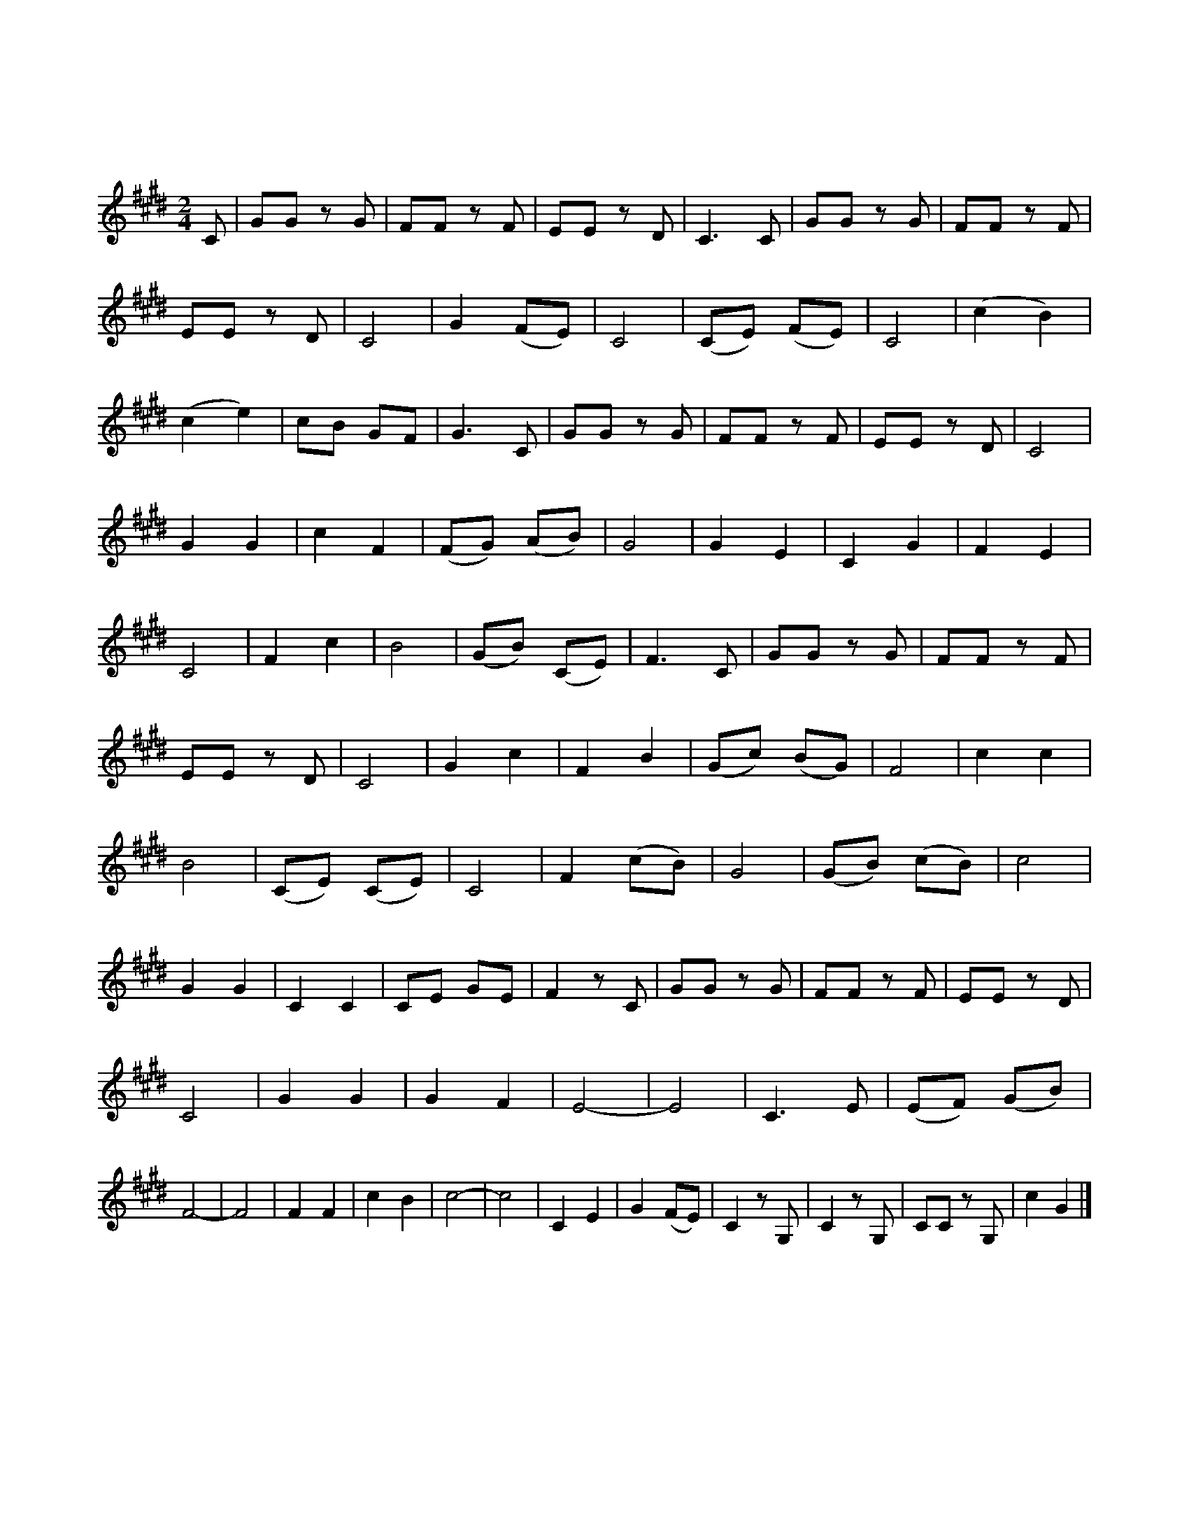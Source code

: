 X:10011A
T:新載歌載舞
C:胡文森
L:1/8
M:2/4
K:E
C | GG z G | FF z F | EE z D | C3 C | GG z G | FF z F | !
EE z D | C4 | G2 (FE) | C4 | (CE) (FE) | C4 | (c2 B2) | !
w: | |春 酒 *|綠|夜 * 燈 *|紅|笙 *|
(c2 e2) | cB GF | G3"_（過門）" C | GG z G | FF z F | EE z D | C4 | !
w: 歌 *|起 自 玉 樓|中 *|||||
G2 G2 | c2 F2 | (FG) (AB) | G4 | G2 E2 | C2 G2 | F2 E2 | !
w: 莫 道|風 流|如 * 幻 *|夢|花 月|良 宵|意 萬|
C4 | F2 c2 | B4 | (GB) (CE) | F3"_（過門）" C | GG z G | FF z F | !
w: 重|無 關|鎖|廣 * 寒 *|宮 *|||
EE z D | C4 | G2 c2 | F2 B2 | (Gc) (BG) | F4 | c2 c2 | !
w: ||任 君|陶 醉|入 * 花 *|叢|天 花|
B4 | (CE) (CE) | C4 | F2 (cB) | G4 | (GB) (cB) | c4 | !
w: 舞|若 * 游 *|龍|魂 銷 *|未|問 * 東 *|風|
G2 G2 | C2 C2 | CE GE | F2 z"_（過門）" C | GG z G | FF z F | EE z D | !
w: 且 將|愁 懷|付 與 一 夢|中 *||||
C4 |G2 G2 | G2 F2 | E4- | E4 | C3 E | (EF) (GB) | !
w: |今 宵|雙 飛|燕||明 日|有 * 西 *|
F4- | F4 | F2 F2 | c2 B2 | c4- | c4 | C2 E2 | G2 (FE) | C2 z G, | C2 z G, | CC z G, | c2 G2 |]s
w: 東||人 如|山 與|水||何 處|不 相 *|逢 *||||
